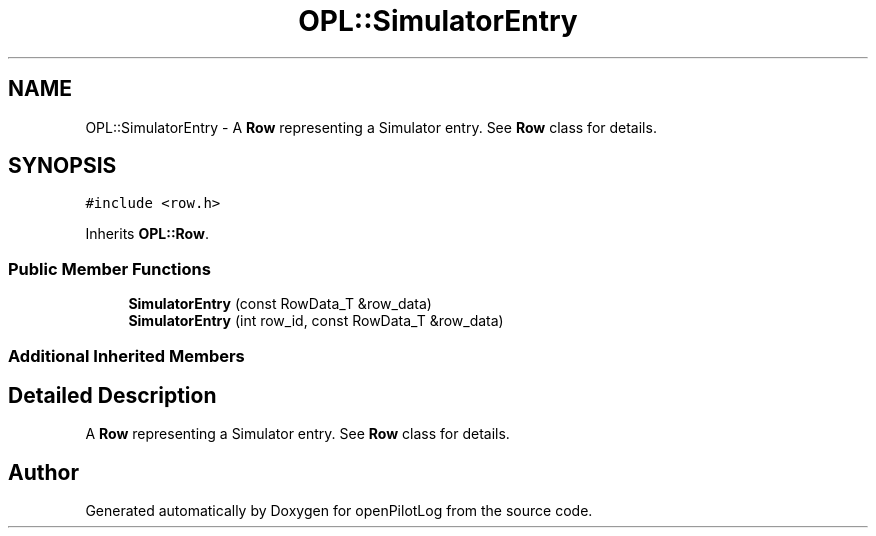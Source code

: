 .TH "OPL::SimulatorEntry" 3 "Tue Aug 9 2022" "openPilotLog" \" -*- nroff -*-
.ad l
.nh
.SH NAME
OPL::SimulatorEntry \- A \fBRow\fP representing a Simulator entry\&. See \fBRow\fP class for details\&.  

.SH SYNOPSIS
.br
.PP
.PP
\fC#include <row\&.h>\fP
.PP
Inherits \fBOPL::Row\fP\&.
.SS "Public Member Functions"

.in +1c
.ti -1c
.RI "\fBSimulatorEntry\fP (const RowData_T &row_data)"
.br
.ti -1c
.RI "\fBSimulatorEntry\fP (int row_id, const RowData_T &row_data)"
.br
.in -1c
.SS "Additional Inherited Members"
.SH "Detailed Description"
.PP 
A \fBRow\fP representing a Simulator entry\&. See \fBRow\fP class for details\&. 

.SH "Author"
.PP 
Generated automatically by Doxygen for openPilotLog from the source code\&.

